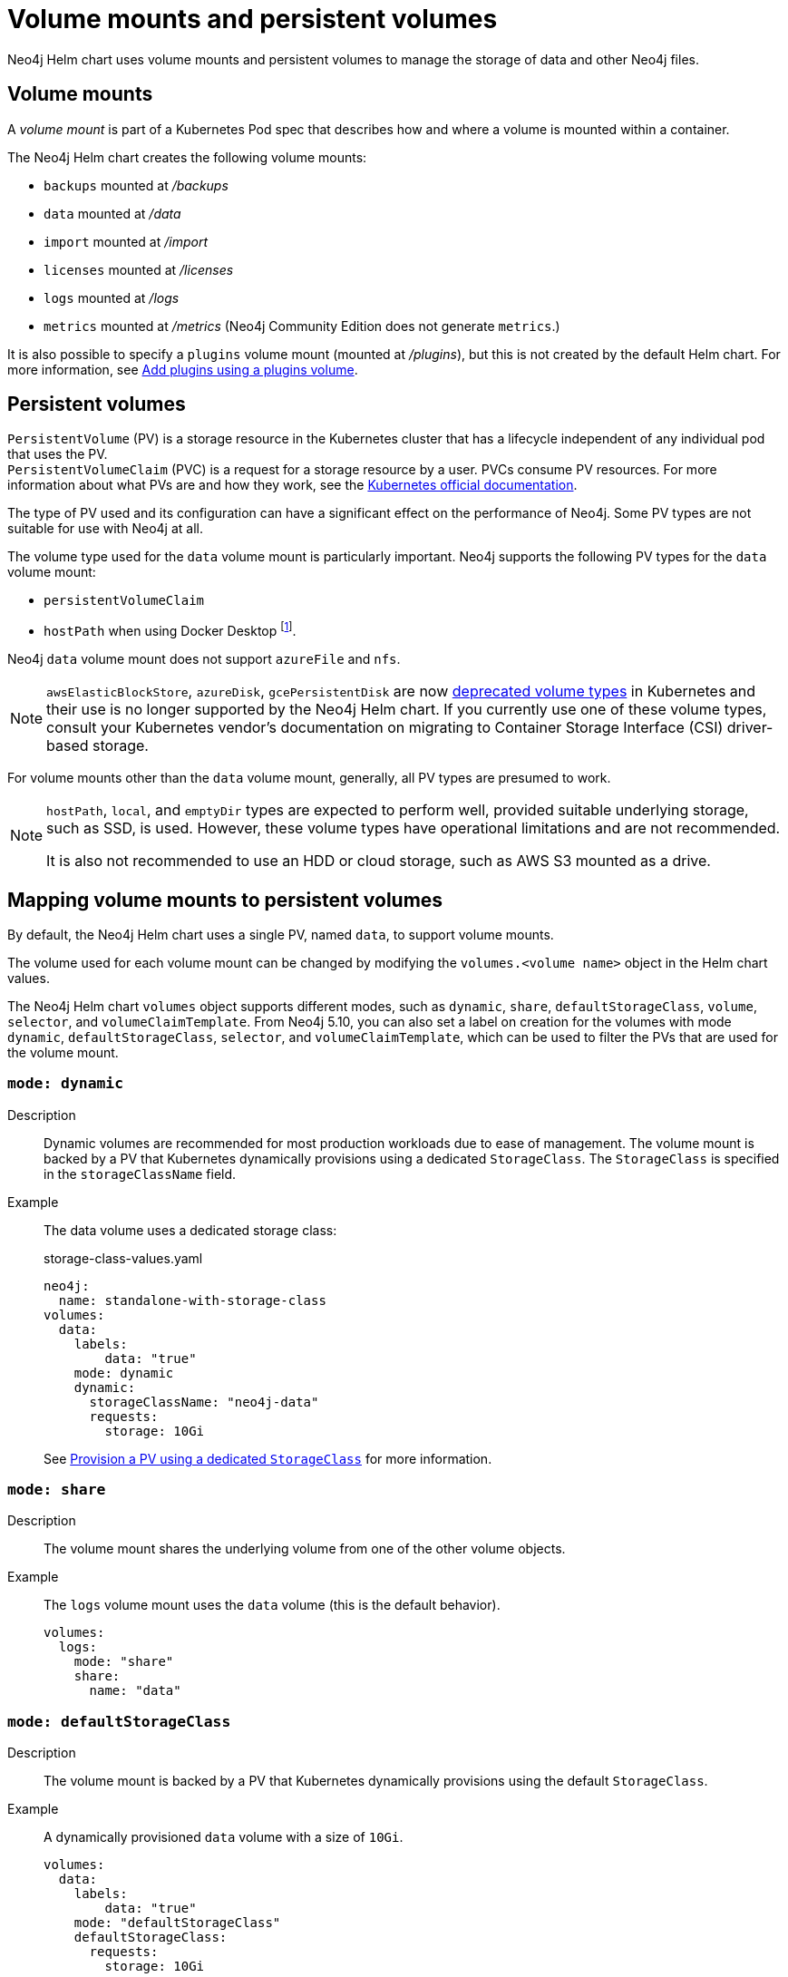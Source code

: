:description: This section describes the volume mounts created by the Neo4j Helm chart and the `PersistentVolume` types that can be used.
[[persistent-volumes]]
= Volume mounts and persistent volumes

Neo4j Helm chart uses volume mounts and persistent volumes to manage the storage of data and other Neo4j files.

[[volume-mounts]]
== Volume mounts

A _volume mount_ is part of a Kubernetes Pod spec that describes how and where a volume is mounted within a container.

The Neo4j Helm chart creates the following volume mounts:

* `backups` mounted at _/backups_
* `data` mounted at _/data_
* `import` mounted at _/import_
* `licenses` mounted at _/licenses_
* `logs` mounted at _/logs_
* `metrics` mounted at _/metrics_ (Neo4j Community Edition does not generate `metrics`.)

It is also possible to specify a `plugins` volume mount (mounted at _/plugins_), but this is not created by the default Helm chart.
For more information, see xref:kubernetes/plugins.adoc#plugins-volume[Add plugins using a plugins volume].

[[persistent-volumes-types]]
== Persistent volumes

`PersistentVolume` (PV) is a storage resource in the Kubernetes cluster that has a lifecycle independent of any individual pod that uses the PV. +
`PersistentVolumeClaim` (PVC) is a request for a storage resource by a user.
PVCs consume PV resources.
For more information about what PVs are and how they work, see the link:https://kubernetes.io/docs/concepts/storage/persistent-volumes/[Kubernetes official documentation].

The type of PV used and its configuration can have a significant effect on the performance of Neo4j.
Some PV types are not suitable for use with Neo4j at all.

The volume type used for the `data` volume mount is particularly important.
Neo4j supports the following PV types for the `data` volume mount:

* `persistentVolumeClaim`
* `hostPath` when using Docker Desktop footnote:[Not recommended because of inconsistencies in Docker Desktop handling of `hostPath` volumes.].

Neo4j `data` volume mount does not support `azureFile` and `nfs`.

[NOTE]
====
`awsElasticBlockStore`, `azureDisk`, `gcePersistentDisk` are now https://kubernetes.io/docs/concepts/storage/volumes/[deprecated volume types] in Kubernetes and their use is no longer supported by the Neo4j Helm chart.
If you currently use one of these volume types, consult your Kubernetes vendor's documentation on migrating to Container Storage Interface (CSI) driver-based storage.
====

For volume mounts other than the `data` volume mount, generally, all PV types are presumed to work.

[NOTE]
====
`hostPath`, `local`, and `emptyDir` types are expected to perform well, provided suitable underlying storage, such as SSD, is used.
However, these volume types have operational limitations and are not recommended.

It is also not recommended to use an HDD or cloud storage, such as AWS S3 mounted as a drive.
====

[[mounts-volumes-mapping]]
== Mapping volume mounts to persistent volumes

By default, the Neo4j Helm chart uses a single PV, named `data`, to support volume mounts.

The volume used for each volume mount can be changed by modifying the `volumes.<volume name>` object in the Helm chart values.

The Neo4j Helm chart `volumes` object supports different modes, such as `dynamic`, `share`, `defaultStorageClass`, `volume`, `selector`, and `volumeClaimTemplate`.
From Neo4j 5.10, you can also set a label on creation for the volumes with mode `dynamic`, `defaultStorageClass`, `selector`, and `volumeClaimTemplate`, which can be used to filter the PVs that are used for the volume mount.


[role=label--recommended]
=== `mode: dynamic`

Description::
Dynamic volumes are recommended for most production workloads due to ease of management.
The volume mount is backed by a PV that Kubernetes dynamically provisions using a dedicated `StorageClass`.
The `StorageClass` is specified in the `storageClassName` field.

Example::
The data volume uses a dedicated storage class:
+
.storage-class-values.yaml
[source, properties]
----
neo4j:
  name: standalone-with-storage-class
volumes:
  data:
    labels:
        data: "true"
    mode: dynamic
    dynamic:
      storageClassName: "neo4j-data"
      requests:
        storage: 10Gi
----
+
See <<dynamic-pv-mode>> for more information.

=== `mode: share`

Description::
The volume mount shares the underlying volume from one of the other volume objects.

Example::
The `logs` volume mount uses the `data` volume (this is the default behavior).
+
[source, properties]
----
volumes:
  logs:
    mode: "share"
    share:
      name: "data"
----


=== `mode: defaultStorageClass`

Description::
The volume mount is backed by a PV that Kubernetes dynamically provisions using the default `StorageClass`.

Example::
A dynamically provisioned `data` volume with a size of `10Gi`.
+
[source, properties]
----
volumes:
  data:
    labels:
        data: "true"
    mode: "defaultStorageClass"
    defaultStorageClass:
      requests:
        storage: 10Gi
----
+
[NOTE]
====
For the `data` volume, if `requests.storage` is not set, `defaultStorageClass` defaults to a `10Gi` volume.
For all other volumes, `defaultStorageClass.requests.storage` must be set explicitly when using `defaultStorageClass` mode.
====


=== `mode: volume`

Description::
A complete Kubernetes `volume` object can be specified for the volume mount.
Generally, volumes specified in this way have to be manually provisioned.
+
`volume` can be any valid Kubernetes volume type.
This mode is typically used to mount a pre-existing Persistent Volume Claim (PVC).
+
For details on how to specify `volume` objects, see link:https://kubernetes.io/docs/concepts/storage/volumes/[the Kubernetes documentation].

Set file permissions on mounted volumes::
The Neo4j Helm chart supports an additional field not present in normal Kubernetes `volume` objects: `setOwnerAndGroupWritableFilePermissions: true|false`.
If set to `true`, an `initContainer` will be run to modify the file permissions of the mounted volume, so that the contents can be written and read by the Neo4j process.
This is to help with certain volume implementations that are not aware of the `SecurityContext` set on pods using them.

Example - reference an existing PersistentVolume::
The `backups` volume mount is backed by the specified PVC.
When this method is used, the `persistentVolumeClaim` object must already exist.
+
[source, properties]
----
volumes:
  backups:
    mode: volume
    volume:
      persistentVolumeClaim:
        claimName: my-neo4j-pvc
----

=== `mode: selector`

Description::
The volume to use is chosen from the existing PVs based on the provided `selector` object and a PVC that is dynamically generated.
+
If no matching PVs exist, the Neo4j pod will be unable to start.
To match, a PV must have the specified `StorageClass`, match the label `selectorTemplate`, and have sufficient storage capacity to meet the requested storage amount.

Example::
The `data` volume is chosen from the available volumes with the `neo4j` storage class and the label `developer: alice`.
+
[source, properties]
----
volumes:
  import:
    labels:
        import: "true"
    mode: selector
    selector:
      storageClassName: "neo4j"
      requests:
        storage: 128Gi
      selectorTemplate:
        matchLabels:
          developer: "alice"
----

[NOTE]
====
For the `data` volume, if `requests.storage` is not set, `selector` defaults to a `100Gi` volume.
For all other volumes, `selector.requests.storage` must be set explicitly when using `selector` mode.
====


=== `mode: volumeClaimTemplate`

Description::
A complete Kubernetes `volumeClaimTemplate` object is specified for the volume mount.
Volumes specified in this way are dynamically provisioned.

Example - provision Neo4j storage using a volume claim template::
The data volume uses a dynamically provisioned PVC from the `default` storage class.
+
[source,properties]
----
volumes:
  data:
    labels:
        data: "true"
    mode: volumeClaimTemplate
    volumeClaimTemplate:
      storageClassName: "default"
      accessModes:
        - ReadWriteOnce
      resources:
        requests:
          storage: 10Gi
----
+
[NOTE]
====
In all cases, do not forget to set the `mode` field when customizing the volumes object.
If not set, the default `mode` is used, regardless of the other properties set on the `volume` object.
====

[[persistent-volume-use]]
== Provision persistent volumes with Neo4j Helm chart

[[dynamic-pv]]
=== Provision persistent volumes dynamically

With the Neo4j Helm chart, you can provision a PV dynamically using the default or a custom `StorageClass`.
To see a list of available storage classes in your Kubernetes cluster, run the following command:

[source, shell]
----
kubectl get storageclass
----


[role=label--recommended]
[[dynamic-pv-mode]]
==== Provision a PV using a dedicated `StorageClass`

For production workloads, it is recommended to create a dedicated storage class for Neo4j, which uses the `Retain` reclaim policy.
This is to avoid data loss when disks are deleted after removing the persistent volume resource.

Example: Deploy Neo4j using a dedicated `StorageClass`::
The following example shows how to deploy a Neo4j server with a dynamically provisioned PV that uses a dedicated `storageClass`.

. Create a dedicated storage class that uses the `Retain` reclaim policy:
+
[.tabbed-example]
==========
[.include-with-gke]
======
. Create a storage class in GKE that uses the `Retain` reclaim policy and `pd-ssd` high-performance SSD disks:
+
[source, shell]
----
cat <<EOF | kubectl apply -f -
apiVersion: storage.k8s.io/v1
kind: StorageClass
metadata:
  name: neo4j-data
provisioner: pd.csi.storage.gke.io
parameters:
  type: pd-ssd
reclaimPolicy: Retain
volumeBindingMode: WaitForFirstConsumer
allowVolumeExpansion: true
EOF
----
. Check the storage class is created:
+
[source, shell]
----
kubectl get storageclass neo4j-data
----
+
[source, role=noheader]
----
NAME                 PROVISIONER             RECLAIMPOLICY   VOLUMEBINDINGMODE      ALLOWVOLUMEEXPANSION   AGE
neo4j-data           pd.csi.storage.gke.io   Retain          WaitForFirstConsumer   true                   7s
----
======
[.include-with-aws]
======
. Create a storage class in EKS that uses the `Retain` reclaim policy and `gp3` high-performance SSD disks:
+
[NOTE]
====
The EBS CSI Driver addon is required to provision EBS disks in EKS clusters.
See the https://docs.aws.amazon.com/eks/latest/userguide/ebs-csi.html[AWS documentation] for instructions on installing the driver.
====
+
[source, shell]
----
cat <<EOF | kubectl apply -f -
kind: StorageClass
apiVersion: storage.k8s.io/v1
metadata:
  name: neo4j-data
provisioner: ebs.csi.aws.com
parameters:
  type: gp3
reclaimPolicy: Retain
allowVolumeExpansion: true
volumeBindingMode: WaitForFirstConsumer
EOF
----
. Check the storage class is created:
+
[source, shell]
----
kubectl get storageclass neo4j-data
----
+
[source, role=noheader]
----
NAME            PROVISIONER             RECLAIMPOLICY   VOLUMEBINDINGMODE      ALLOWVOLUMEEXPANSION   AGE
neo4j-data      ebs.csi.aws.com         Retain          WaitForFirstConsumer   true                   2m41s
----
======
[.include-with-azure]
======
. Create a storage class in AKS that uses the `Retain` reclaim policy and `pd-ssd` high-performance SSD disks:
+
[source, shell]
----
cat <<EOF | kubectl apply -f -
apiVersion: storage.k8s.io/v1
kind: StorageClass
metadata:
  name: neo4j-data
provisioner: disk.csi.azure.com
parameters:
  skuName: Premium_LRS
reclaimPolicy: Retain
volumeBindingMode: WaitForFirstConsumer
allowVolumeExpansion: true
EOF
----
. Check the storage class is created:
+
[source, shell]
----
kubectl get storageclass neo4j-data
----
+
[source, role=noheader]
----
NAME                 PROVISIONER             RECLAIMPOLICY   VOLUMEBINDINGMODE      ALLOWVOLUMEEXPANSION   AGE
neo4j-data           disk.csi.azure.com      Retain          WaitForFirstConsumer   true                   7s
----
======
==========

. Install a Neo4j server with a data volume that uses the new storage class:
.. Create a file _storage-class-values.yaml_ that configures the data volume to use the new storage class:
+
.storage-class-values.yaml
[source, properties]
----
neo4j:
  name: standalone-with-storage-class
volumes:
  data:
    mode: dynamic
    dynamic:
      storageClassName: "neo4j-data"
      requests:
        storage: 10Gi
----
.. Install a single Neo4j server:
+
[source, shell]
----
helm install standalone-with-storage-class neo4j -f storage-class-values.yaml
----
.. When the installation completes, verify that a PVC has been created:
+
[source, shell]
----
kubectl get pvc
----
+
[source,role=noheader]
----
NAME                                   STATUS   VOLUME                                     CAPACITY   ACCESS MODES   STORAGECLASS   AGE
data-standalone-with-storage-class-0   Bound    pvc-5d400f06-f99f-43ac-bf37-6079d692eaac   10Gi       RWO            neo4j-data     23m
----

. Clean up the resources:
+
The storage class uses the `Retain` retention policy, meaning the disk will *not* be deleted after removing the PVC. To delete the disk, patch the PVC to use the `Delete` retention policy and delete the PVC:
+
[source, shell]
----
export pv_name=$(kubectl get pvc data-standalone-with-storage-class-0 -o jsonpath='{.spec.volumeName}')

kubectl patch pv $pv_name -p '{"spec":{"persistentVolumeReclaimPolicy": "Delete"}}'

kubectl delete pvc data-standalone-with-storage-class-0
----
+
[NOTE]
====
For the `data` volume, if `requests.storage` is not set, `dynamic` defaults to a `100Gi` volume.
For all other volumes, `dynamic.requests.storage` must be set explicitly when using `dynamic` mode.
====

[[dynamic-pv-default]]
==== Provision a PV using `defaultStorageClass`

Using the default `StorageClass` of the running Kubernetes cluster is the quickest way to spin up and run Neo4j for simple tests, handling small amounts of data.
However, it is not recommended for large amounts of data, as it may lead to performance issues.

Example: Deploy Neo4j using `defaultStorageClass`::
The following example shows how to deploy a Neo4j server with a dynamically provisioned PV that uses the default `StorageClass`.
+
. Create a file _default-storage-class-values.yaml_ that configures the data volume to use the default `StorageClass` and a storage size `100Gi`:
+
.storage-class-values.yaml
[source, properties]
----
volumes:
  data:
    mode: "defaultStorageClass"
    defaultStorageClass:
      requests:
        storage: 100Gi
----
. Install a single Neo4j server:
+
[source, shell]
----
helm install standalone-with-default-storage-class neo4j -f default-storage-class-values.yaml
----

[[static-pv]]
=== Provision persistent volumes manually

Optionally, the Helm chart can use manually created disks for Neo4j storage.
This installation option has more steps than using dynamic volumes, but it does provide more control over how disks are provisioned.

The instructions for the manual provisioning of PVs vary according to the type of PV being used and the underlying infrastructure.
In general, there are two steps:

. Create the disk/volume to be used for storage in the underlying infrastructure.
For example:
* If using a `csi` volume -- create the Persistent Disk using the cloud provider CLI or console.
* If using a `hostPath` volume -- on the host node, create the path (directory).

. Create a PV in Kubernetes that references the underlying resource created in step 1.
.. Ensure that the created PV’s `app` label matches the name of the Neo4j Helm release.
.. Ensure that the created PV’s `capacity.storage` matches the storage available on the underlying infrastructure.

If no suitable PV or PVC exists, the Neo4j pod will not start.

[[static-pv-link-release]]
==== Provision a PV for Neo4j Storage using a PV selector

The Neo4j StatefulSet can select a persistent volume to use based on its labels.
A Neo4j Helm release uses only manually provisioned PVs that have:

* `storageClassName` that uses the provisioner `kubernetes.io/no-provisioner`.
* An `app` label -- set in their metadata, which matches the name of the `neo4j.name` value of the Helm installation.
* Sufficient storage capacity -- the PV capacity must be greater than or equal to the value of `volumes.data.selector.requests.storage` set for the Neo4j Helm release (default is `100Gi`).

[NOTE]
====
The neo4j/neo4j-persistent-volume Helm chart provides a convenient way to provision the persistent volume.
====

Example: Deploy Neo4j using a selector volume::
The following example shows how to deploy Neo4j using a selector volume.
+
[.tabbed-example]
==========
[.include-with-gke]
======
. Create a file _persistent-volume-selector.yaml_ that configures the data volume to use a selector:
+
.storage-class-values.yaml
[source, properties]
----
neo4j:
  name: volume-selector
volumes:
  data:
    mode: selector
    selector:
      storageClassName: "manual"
      accessModes:
        - ReadWriteOnce
      requests:
        storage: 10Gi
----
. Export environment variables to be used by the commands:
+
[source, shell]
----
export RELEASE_NAME=volume-selector
export GCP_ZONE="$(gcloud config get compute/zone)"
export GCP_PROJECT="$(gcloud config get project)"
----
. Create the disks to be used by the persistent volume:
+
[source, shell]
----
gcloud compute disks create --size 10Gi --type pd-ssd "${RELEASE_NAME}"
----
+
. Use the _neo4j/neo4j-persistent-volume_ chart to configure the persistent volume.
This command will create a persistent volume and a manual storage class that uses the `kubernetes.io/no-provisioner` provisioner.
+
[source, shell]
----
helm install "${RELEASE_NAME}"-disk neo4j/neo4j-persistent-volume \
       --set neo4j.name="${RELEASE_NAME}" \
       --set data.driver=pd.csi.storage.gke.io \
       --set data.storageClassName="manual" \
       --set data.reclaimPolicy="Delete" \
       --set data.createPvc=false \
       --set data.createStorageClass=true \
       --set data.volumeHandle="projects/${GCP_PROJECT}/zones/${GCP_ZONE}/disks/${RELEASE_NAME}" \
       --set data.capacity.storage=10Gi
----
. Now install Neo4j using the `persistent-volume-selector.yaml` created earlier:
+
[source, shell]
----
helm install "${RELEASE_NAME}" neo4j/neo4j -f persistent-volume-selector.yaml
----
. Clean up the helm installation and disks created for the example:
+
[source, shell]
----
helm uninstall ${RELEASE_NAME} ${RELEASE_NAME}-disk
kubectl delete pvc data-${RELEASE_NAME}-0
gcloud compute disks delete ${RELEASE_NAME} --quiet
----
======
[.include-with-aws]
======
The EBS CSI Driver addon is required to provision EBS disks in EKS clusters.
You can run the command `kubectl get daemonset ebs-csi-node -n kube-system` to check if it is installed
See the https://docs.aws.amazon.com/eks/latest/userguide/ebs-csi.html[AWS Documentation] for instructions on installing the driver.

. Create a file `persistent-volume-selector.yaml` that configures the data volume to use a selector:
+
.storage-class-values.yaml
[source, properties]
----
neo4j:
  name: volume-selector
volumes:
  data:
    mode: selector
    selector:
      storageClassName: "manual"
      accessModes:
        - ReadWriteOnce
      requests:
        storage: 10Gi
----
. Export environment variables to be used by the commands:
+
[source, shell]
----
readonly RELEASE_NAME=volume-selector
readonly AWS_ZONE={availability zone of EKS cluster}
----
. Create the disks to be used by the persistent volume:
+
[source, shell]
----
export volumeId=$(aws ec2 create-volume \
                    --availability-zone="${AWS_ZONE}" \
                    --size=10 \
                    --volume-type=gp3 \
                    --tag-specifications 'ResourceType=volume,Tags=[{Key=volume,Value='"${RELEASE_NAME}"'}]' \
                    --no-cli-pager \
                    --output text \
                    --query VolumeId)
----
. Use the _neo4j/neo4j-persistent-volume_ chart to configure the persistent volume.
This command will create a persistent volume and a manual storage class that uses the `kubernetes.io/no-provisioner` provisioner.
+
[source, shell]
----
helm install "${RELEASE_NAME}"-disk neo4j-persistent-volume \
    --set neo4j.name="${RELEASE_NAME}" \
    --set data.driver=ebs.csi.aws.com \
    --set data.reclaimPolicy="Delete" \
    --set data.createPvc=false \
    --set data.createStorageClass=true \
    --set data.volumeHandle="${volumeId}" \
    --set data.capacity.storage=10Gi
----
. Now install Neo4j using the `persistent-volume-selector.yaml` created earlier:
+
[source, shell]
----
helm install "${RELEASE_NAME}" neo4j/neo4j -f persistent-volume-selector.yaml
----
. Clean up the helm installation and disks created for the example:
+
[source, shell]
----
helm uninstall ${RELEASE_NAME} ${RELEASE_NAME}-disk
    kubectl delete pvc data-${RELEASE_NAME}-0
    aws ec2 delete-volume --volume-id ${volumeId}

----
======
[.include-with-azure]
======
. Create a file `persistent-volume-selector.yaml` that configures the data volume to use a selector:
+
.storage-class-values.yaml
[source, properties]
----
neo4j:
  name: volume-selector
volumes:
  data:
    mode: selector
    selector:
      storageClassName: "manual"
      accessModes:
        - ReadWriteOnce
      requests:
        storage: 10Gi
----
. Export environment variables to be used by the commands:
+
[source, shell]
----
readonly AKS_CLUSTER_NAME={AKS Cluster name}
readonly AZ_RESOURCE_GROUP={Resource group of cluster}
readonly AZ_LOCATION={Location of cluster}
----
. Create the disks to be used by the persistent volume:
+
[source, shell]
----
export node_resource_group=$(az aks show --resource-group "${AZ_RESOURCE_GROUP}" --name "${AKS_CLUSTER_NAME}" --query nodeResourceGroup -o tsv)
export disk_id=$(az disk create --name "${RELEASE_NAME}" --size-gb "10" --max-shares 1 --resource-group "${node_resource_group}" --location ${AZ_LOCATION} --output tsv --query id)
----
. Use the _neo4j/neo4j-persistent-volume_ chart to configure the persistent volume.
This command will create a persistent volume and a manual storage class that uses the `kubernetes.io/no-provisioner` provisioner.
+
[source, shell]
----
helm install "${RELEASE_NAME}"-disk neo4j-persistent-volume \
    --set neo4j.name="${RELEASE_NAME}" \
    --set data.driver=disk.csi.azure.com \
    --set data.storageClassName="manual" \
    --set data.reclaimPolicy="Delete" \
    --set data.createPvc=false \
    --set data.createStorageClass=true \
    --set data.volumeHandle="${disk_id}" \
    --set data.capacity.storage=10Gi
----
. Now install Neo4j using the `persistent-volume-selector.yaml` created earlier:
+
[source, shell]
----
helm install "${RELEASE_NAME}" neo4j/neo4j -f persistent-volume-selector.yaml
----
. Clean up the helm installation and disks created for the example:
+
[source, shell]
----
helm uninstall ${RELEASE_NAME} ${RELEASE_NAME}-disk
kubectl delete pvc data-${RELEASE_NAME}-0
az disk delete --name ${RELEASE_NAME} -y
----
======
==========

[[static-pv-config-helm]]
==== Provision a PVC for Neo4j Storage

An alternative method for manual provisioning is to use a manually provisioned PVC.
This is supported by the Neo4j Helm chart using the `volume` mode.

The _neo4j/neo4j-persistent-volume_ Helm chart can be used to create a PV and PVC for a manually provisioned disk.
A full example can be found in the https://github.com/neo4j/helm-charts/tree/dev/examples/persistent-volume-manual[Neo4j GitHub repository].
For example, to use a pre-existing PVC called `my-neo4j-pvc` set these values:

[source, properties]
----
volumes:
  data:
    mode: "volume"
    volume:
      persistentVolumeClaim:
        claimName: my-neo4j-pvc
----

[[static-pv-reuse]]
==== Reuse a persistent volume

After uninstalling the Neo4j Helm chart, both the PVC and the PV remain and can be reused by a new install of the Helm chart.
If you delete the PVC, the PV moves into a `Released` status and will not be reusable.

To be able to reuse the PV by a new install of the Neo4j Helm chart, remove its connection to the previous PVC:

. Edit the PV by running the following command:
+
[source, shell]
----
kubectl edit pv <pv-name>
----
+
. Remove the section `spec.claimRef`. +
The PV goes back to the `Available` status and can be reused by a new install of the Neo4j Helm chart.

[NOTE]
====
The performance of Neo4j is very dependent on the latency, IOPS capacity, and throughput of the storage it is using.
For the best performance of Neo4j, use the best available disks (e.g., SSD) and set IOPS throttling/quotas to high values.
For some cloud providers, IOPS throttling is proportional to the size of the volume.
In these cases, the best performance is achieved by setting the size of the volume based on the desired IOPS rather than the amount required for data storage.
====